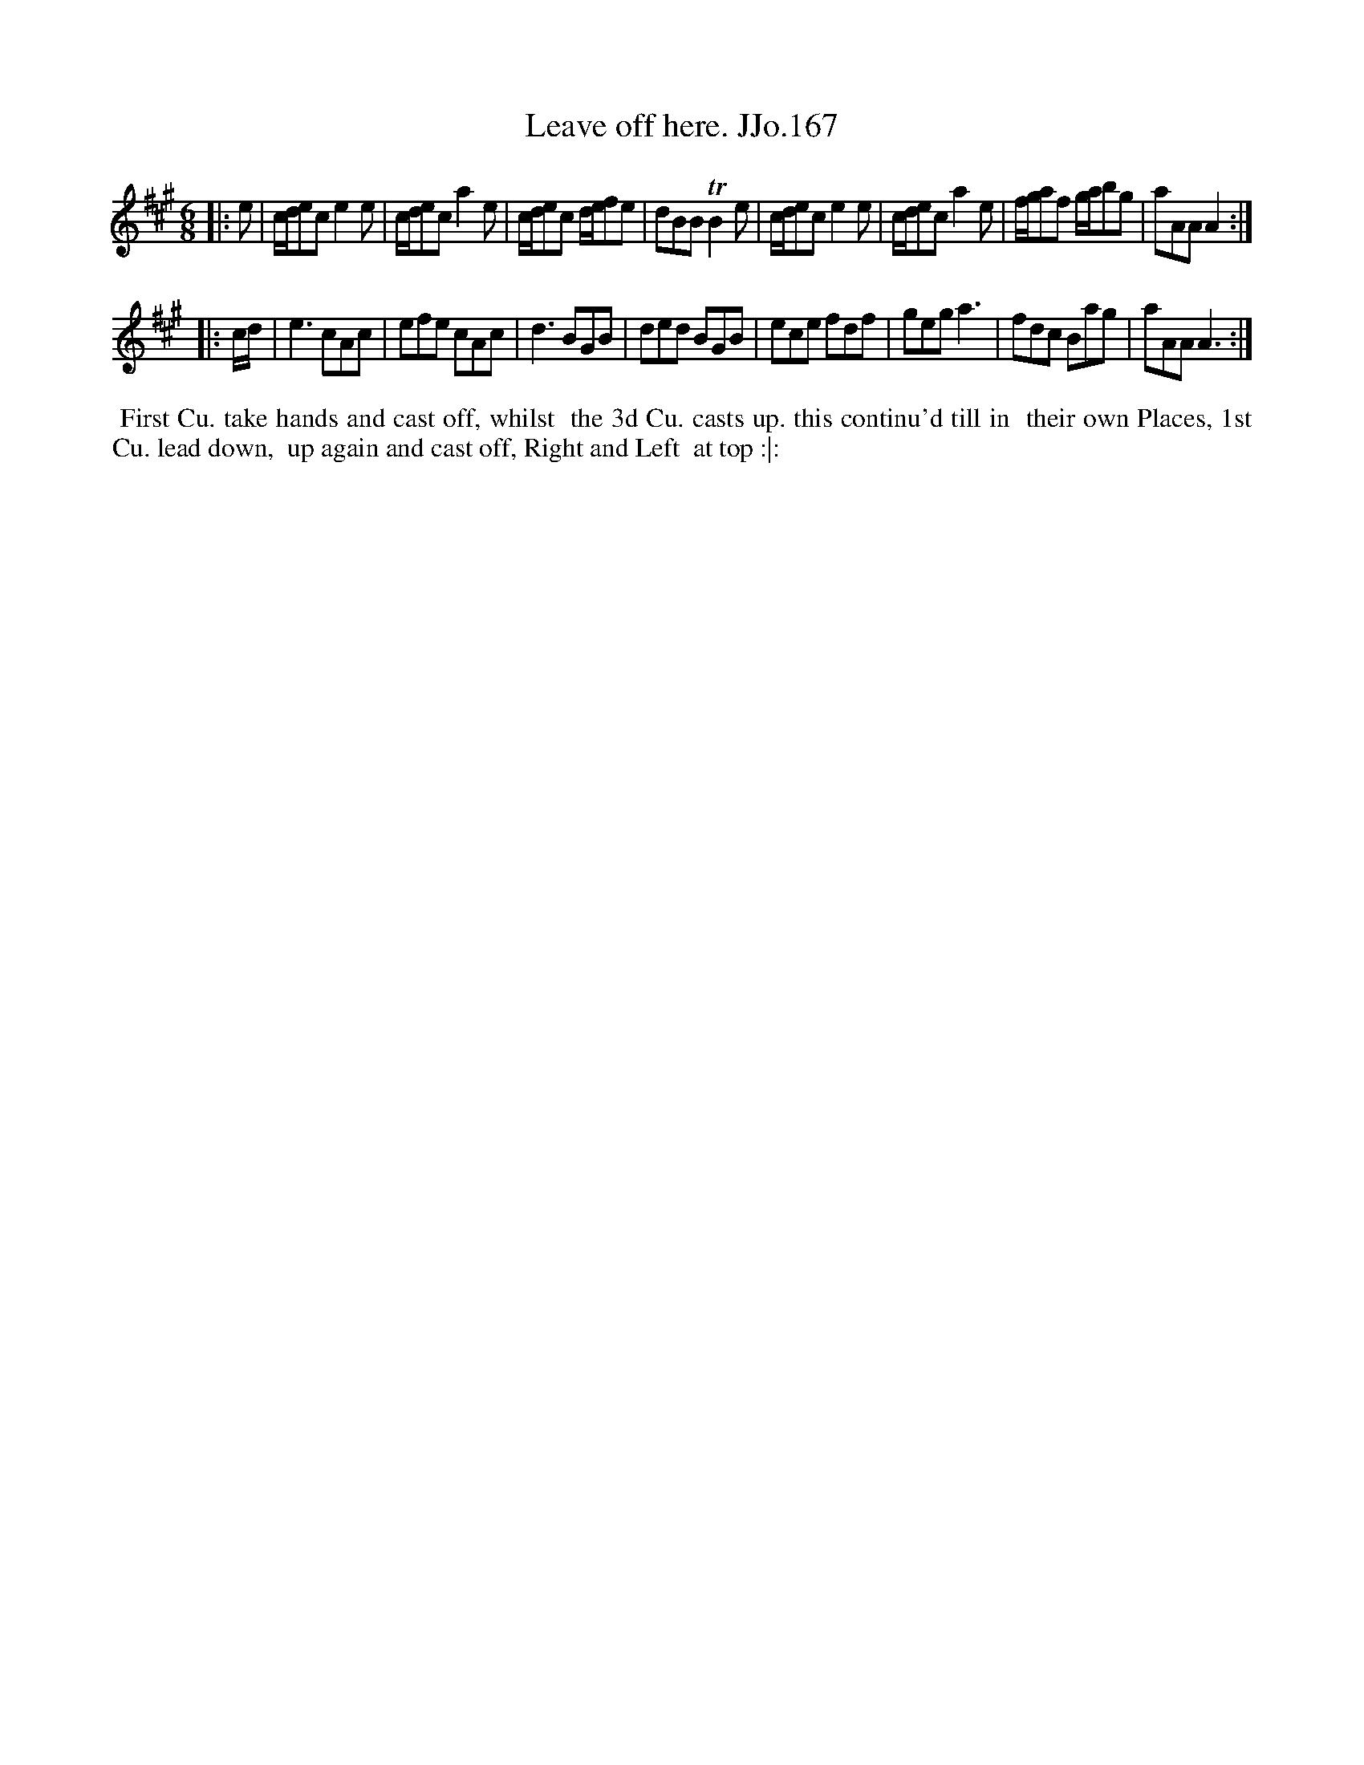 X:167
T:Leave off here. JJo.167
B:J.Johnson Choice Collection Vol 8 1758
Z:vmp.Simon Wilson 2013 www.village-music-project.org.uk
Z:Dance added by John Chambers 2017
M:6/8
L:1/8
%Q:3/8=100
K:A
|: e |\
c/d/ece2e | c/d/eca2e | c/d/ec d/e/fe | dBBTB2e |\
c/d/ece2e | c/d/eca2e | f/g/af g/a/bg | aAAA2 :|
|: c/d/ |\
e3cAc | efe cAc | d3BGB | ded BGB |\
ece fdf | gega3 | fdc Bag | aAAA3 :|
%%begintext align
%% First Cu. take hands and cast off, whilst
%% the 3d Cu. casts up. this continu'd till in
%% their own Places, 1st Cu. lead down,
%% up again and cast off, Right and Left
%% at top :|:
%%endtext
